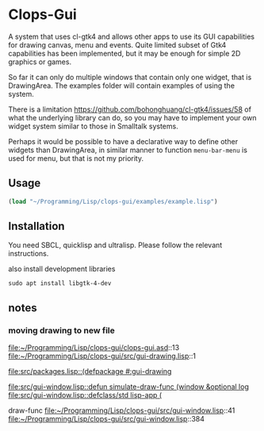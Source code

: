 * Clops-Gui

A system that uses cl-gtk4 and allows other apps to use its GUI capabilities for
drawing canvas, menu and events. Quite limited subset of Gtk4 capabilities has
been implemented, but it may be enough for simple 2D graphics or games.

So far it can only do multiple windows that contain only one widget, that is
DrawingArea. The examples folder will contain examples of using the system.

There is a limitation https://github.com/bohonghuang/cl-gtk4/issues/58 of what
the underlying library can do, so you may have to implement your own widget
system similar to those in Smalltalk systems.

Perhaps it would be possible to have a declarative way to define other widgets
than DrawingArea, in similar manner to function ~menu-bar-menu~ is used for menu,
but that is not my priority.

** Usage

#+begin_src lisp
  (load "~/Programming/Lisp/clops-gui/examples/example.lisp")
#+end_src

** Installation

You need SBCL, quicklisp and ultralisp. Please follow the relevant instructions.

also install development libraries

#+begin_example
sudo apt install libgtk-4-dev
#+end_example


** notes

*** moving drawing to new file
file:~/Programming/Lisp/clops-gui/clops-gui.asd::13
file:~/Programming/Lisp/clops-gui/src/gui-drawing.lisp::1

[[file:src/packages.lisp::(defpackage #:gui-drawing]]

[[file:src/gui-window.lisp::defun simulate-draw-func (window &optional log]]
[[file:src/gui-window.lisp::defclass/std lisp-app (]]

draw-func
file:~/Programming/Lisp/clops-gui/src/gui-window.lisp::41
file:~/Programming/Lisp/clops-gui/src/gui-window.lisp::384
